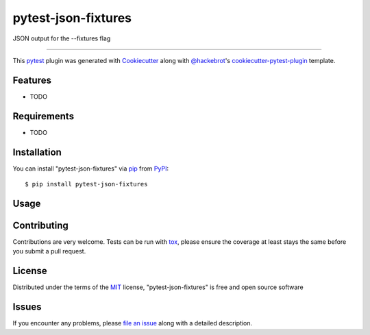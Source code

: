 ====================
pytest-json-fixtures
====================

.. image:: https://img.shields.io/pypi/v/pytest-json-fixtures.svg
    :target: https://pypi.org/project/pytest-json-fixtures
    :alt: PyPI version

.. image:: https://img.shields.io/pypi/pyversions/pytest-json-fixtures.svg
    :target: https://pypi.org/project/pytest-json-fixtures
    :alt: Python versions

.. image:: https://ci.appveyor.com/api/projects/status/github/marcosanchotene/pytest-json-fixtures?branch=master
    :target: https://ci.appveyor.com/project/marcosanchotene/pytest-json-fixtures/branch/master
    :alt: See Build Status on AppVeyor

JSON output for the --fixtures flag

----

This `pytest`_ plugin was generated with `Cookiecutter`_ along with `@hackebrot`_'s `cookiecutter-pytest-plugin`_ template.


Features
--------

* TODO


Requirements
------------

* TODO


Installation
------------

You can install "pytest-json-fixtures" via `pip`_ from `PyPI`_::

    $ pip install pytest-json-fixtures


Usage
-----
.. code:: bash
   $ pytest --json-fixtures

Contributing
------------
Contributions are very welcome. Tests can be run with `tox`_, please ensure
the coverage at least stays the same before you submit a pull request.

License
-------

Distributed under the terms of the `MIT`_ license, "pytest-json-fixtures" is free and open source software


Issues
------

If you encounter any problems, please `file an issue`_ along with a detailed description.

.. _`Cookiecutter`: https://github.com/audreyr/cookiecutter
.. _`@hackebrot`: https://github.com/hackebrot
.. _`MIT`: http://opensource.org/licenses/MIT
.. _`BSD-3`: http://opensource.org/licenses/BSD-3-Clause
.. _`GNU GPL v3.0`: http://www.gnu.org/licenses/gpl-3.0.txt
.. _`Apache Software License 2.0`: http://www.apache.org/licenses/LICENSE-2.0
.. _`cookiecutter-pytest-plugin`: https://github.com/pytest-dev/cookiecutter-pytest-plugin
.. _`file an issue`: https://github.com/marcosanchotene/pytest-json-fixtures/issues
.. _`pytest`: https://github.com/pytest-dev/pytest
.. _`tox`: https://tox.readthedocs.io/en/latest/
.. _`pip`: https://pypi.org/project/pip/
.. _`PyPI`: https://pypi.org/project
